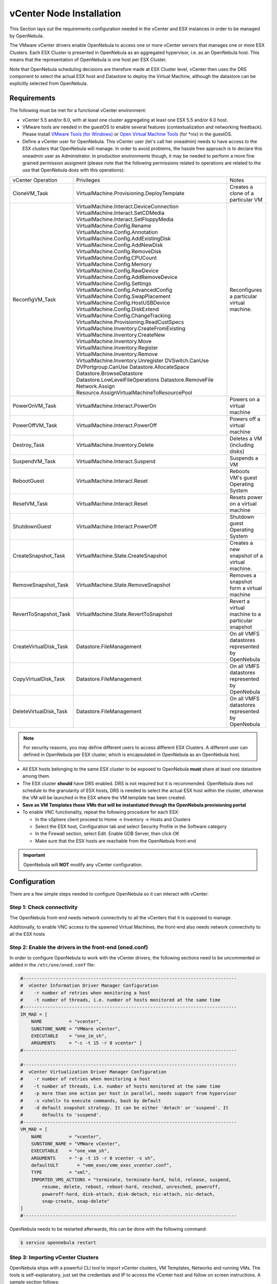.. _vcenter_node:

================================================================================
vCenter Node Installation
================================================================================

This Section lays out the requirements configuration needed in the vCenter and ESX instances in order to be managed by OpenNebula.

The VMware vCenter drivers enable OpenNebula to access one or more vCenter servers that manages one or more ESX Clusters. Each ESX Cluster is presented in OpenNebula as an aggregated hypervisor, i.e. as an OpenNebula host. This means that the representation of OpenNebula is one host per ESX Cluster.

Note that OpenNebula scheduling decisions are therefore made at ESX Cluster level, vCenter then uses the DRS component to select the actual ESX host and Datastore to deploy the Virtual Machine, although the datastore can be explicitly selected from OpenNebula.

Requirements
================================================================================

The following must be met for a functional vCenter environment:

- vCenter 5.5 and/or 6.0, with at least one cluster aggregating at least one ESX 5.5 and/or 6.0 host.

- VMware tools are needed in the guestOS to enable several features (contextualization and networking feedback). Please install `VMware Tools (for Windows) <https://www.vmware.com/support/ws55/doc/new_guest_tools_ws.html>`__ or `Open Virtual Machine Tools <http://open-vm-tools.sourceforge.net/>`__ (for \*nix) in the guestOS.

- Define a vCenter user for OpenNebula. This vCenter user (let's call her oneadmin) needs to have access to the ESX clusters that OpenNebula will manage. In order to avoid problems, the hassle free approach is to declare this oneadmin user as Administrator. In production environments though, it may be needed to perform a more fine grained permission assigment (please note that the following permissions related to operations are related to the use that OpenNebula does with this operations):

+------------------------+---------------------------------------------+---------------------------------------------------+
|   vCenter Operation    |                  Privileges                 |                       Notes                       |
+------------------------+---------------------------------------------+---------------------------------------------------+
| CloneVM_Task           | VirtualMachine.Provisioning.DeployTemplate  | Creates a clone of a particular VM                |
+------------------------+---------------------------------------------+---------------------------------------------------+
| ReconfigVM_Task        | VirtualMachine.Interact.DeviceConnection    | Reconfigures a particular virtual machine.        |
|                        | VirtualMachine.Interact.SetCDMedia          |                                                   |
|                        | VirtualMachine.Interact.SetFloppyMedia      |                                                   |
|                        | VirtualMachine.Config.Rename                |                                                   |
|                        | VirtualMachine.Config.Annotation            |                                                   |
|                        | VirtualMachine.Config.AddExistingDisk       |                                                   |
|                        | VirtualMachine.Config.AddNewDisk            |                                                   |
|                        | VirtualMachine.Config.RemoveDisk            |                                                   |
|                        | VirtualMachine.Config.CPUCount              |                                                   |
|                        | VirtualMachine.Config.Memory                |                                                   |
|                        | VirtualMachine.Config.RawDevice             |                                                   |
|                        | VirtualMachine.Config.AddRemoveDevice       |                                                   |
|                        | VirtualMachine.Config.Settings              |                                                   |
|                        | VirtualMachine.Config.AdvancedConfig        |                                                   |
|                        | VirtualMachine.Config.SwapPlacement         |                                                   |
|                        | VirtualMachine.Config.HostUSBDevice         |                                                   |
|                        | VirtualMachine.Config.DiskExtend            |                                                   |
|                        | VirtualMachine.Config.ChangeTracking        |                                                   |
|                        | VirtualMachine.Provisioning.ReadCustSpecs   |                                                   |
|                        | VirtualMachine.Inventory.CreateFromExisting |                                                   |
|                        | VirtualMachine.Inventory.CreateNew          |                                                   |
|                        | VirtualMachine.Inventory.Move               |                                                   |
|                        | VirtualMachine.Inventory.Register           |                                                   |
|                        | VirtualMachine.Inventory.Remove             |                                                   |
|                        | VirtualMachine.Inventory.Unregister         |                                                   |
|                        | DVSwitch.CanUse                             |                                                   |
|                        | DVPortgroup.CanUse                          |                                                   |
|                        | Datastore.AllocateSpace                     |                                                   |
|                        | Datastore.BrowseDatastore                   |                                                   |
|                        | Datastore.LowLevelFileOperations            |                                                   |
|                        | Datastore.RemoveFile                        |                                                   |
|                        | Network.Assign                              |                                                   |
|                        | Resource.AssignVirtualMachineToResourcePool |                                                   |
+------------------------+---------------------------------------------+---------------------------------------------------+
| PowerOnVM_Task         | VirtualMachine.Interact.PowerOn             | Powers on a virtual machine                       |
+------------------------+---------------------------------------------+---------------------------------------------------+
| PowerOffVM_Task        | VirtualMachine.Interact.PowerOff            | Powers off a virtual machine                      |
+------------------------+---------------------------------------------+---------------------------------------------------+
| Destroy_Task           | VirtualMachine.Inventory.Delete             | Deletes a VM (including disks)                    |
+------------------------+---------------------------------------------+---------------------------------------------------+
| SuspendVM_Task         | VirtualMachine.Interact.Suspend             | Suspends a VM                                     |
+------------------------+---------------------------------------------+---------------------------------------------------+
| RebootGuest            | VirtualMachine.Interact.Reset               | Reboots VM's guest Operating System               |
+------------------------+---------------------------------------------+---------------------------------------------------+
| ResetVM_Task           | VirtualMachine.Interact.Reset               | Resets power on a virtual machine                 |
+------------------------+---------------------------------------------+---------------------------------------------------+
| ShutdownGuest          | VirtualMachine.Interact.PowerOff            | Shutdown guest Operating System                   |
+------------------------+---------------------------------------------+---------------------------------------------------+
| CreateSnapshot_Task    | VirtualMachine.State.CreateSnapshot         | Creates a new snapshot of a virtual machine.      |
+------------------------+---------------------------------------------+---------------------------------------------------+
| RemoveSnapshot_Task    | VirtualMachine.State.RemoveSnapshot         | Removes a snapshot form a virtual machine         |
+------------------------+---------------------------------------------+---------------------------------------------------+
| RevertToSnapshot_Task  | VirtualMachine.State.RevertToSnapshot       | Revert a virtual machine to a particular snapshot |
+------------------------+---------------------------------------------+---------------------------------------------------+
| CreateVirtualDisk_Task | Datastore.FileManagement                    | On all VMFS datastores represented by OpenNebula  |
+------------------------+---------------------------------------------+---------------------------------------------------+
| CopyVirtualDisk_Task   | Datastore.FileManagement                    | On all VMFS datastores represented by OpenNebula  |
+------------------------+---------------------------------------------+---------------------------------------------------+
| DeleteVirtualDisk_Task | Datastore.FileManagement                    | On all VMFS datastores represented by OpenNebula  |
+------------------------+---------------------------------------------+---------------------------------------------------+

.. note:: For security reasons, you may define different users to access different ESX Clusters. A different user can defined in OpenNebula per ESX cluster, which is encapsulated in OpenNebula as an OpenNebula host.

- All ESX hosts belonging to the same ESX cluster to be exposed to OpenNebula **must** share at least one datastore among them.

- The ESX cluster **should** have DRS enabled. DRS is not required but it is recommended. OpenNebula does not schedule to the granularity of ESX hosts, DRS is needed to select the actual ESX host within the cluster, otherwise the VM will be launched in the ESX where the VM template has been created.

- **Save as VM Templates those VMs that will be instantiated through the OpenNebula provisioning portal**

- To enable VNC functionality, repeat the following procedure for each ESX:

  - In the vSphere client proceed to Home -> Inventory -> Hosts and Clusters
  - Select the ESX host, Configuration tab and select Security Profile in the Software category
  - In the Firewall section, select Edit. Enable GDB Server, then click OK
  - Make sure that the ESX hosts are reachable from the OpenNebula front-end

.. important:: OpenNebula will **NOT** modify any vCenter configuration.


Configuration
================================================================================

There are a few simple steps needed to configure OpenNebula so it can interact with vCenter:

Step 1: Check connectivity
--------------------------------------------------------------------------------

The OpenNebula front-end needs network connectivity to all the vCenters that it is supposed to manage.

Additionally, to enable VNC access to the spawned Virtual Machines, the front-end also needs network connectivity to all the ESX hosts

Step 2: Enable the drivers in the front-end (oned.conf)
--------------------------------------------------------------------------------

In order to configure OpenNebula to work with the vCenter drivers, the following sections need to be uncommented or added in the ``/etc/one/oned.conf`` file:

.. code::

    #-------------------------------------------------------------------------------
    #  vCenter Information Driver Manager Configuration
    #    -r number of retries when monitoring a host
    #    -t number of threads, i.e. number of hosts monitored at the same time
    #-------------------------------------------------------------------------------
    IM_MAD = [
        NAME          = "vcenter",
        SUNSTONE_NAME = "VMWare vCenter",
        EXECUTABLE    = "one_im_sh",
        ARGUMENTS     = "-c -t 15 -r 0 vcenter" ]
    #-------------------------------------------------------------------------------

    #-------------------------------------------------------------------------------
    #  vCenter Virtualization Driver Manager Configuration
    #    -r number of retries when monitoring a host
    #    -t number of threads, i.e. number of hosts monitored at the same time
    #    -p more than one action per host in parallel, needs support from hypervisor
    #    -s <shell> to execute commands, bash by default
    #    -d default snapshot strategy. It can be either 'detach' or 'suspend'. It
    #       defaults to 'suspend'.
    #-------------------------------------------------------------------------------
    VM_MAD = [
        NAME          = "vcenter",
        SUNSTONE_NAME = "VMWare vCenter",
        EXECUTABLE    = "one_vmm_sh",
        ARGUMENTS     = "-p -t 15 -r 0 vcenter -s sh",
        defaultULT       = "vmm_exec/vmm_exec_vcenter.conf",
        TYPE          = "xml",
        IMPORTED_VMS_ACTIONS = "terminate, terminate-hard, hold, release, suspend,
            resume, delete, reboot, reboot-hard, resched, unresched, poweroff,
            poweroff-hard, disk-attach, disk-detach, nic-attach, nic-detach,
            snap-create, snap-delete"
    ]
    #-------------------------------------------------------------------------------

OpenNebula needs to be restarted afterwards, this can be done with the following command:

.. code::

    $ service opennebula restart

.. _vcenter_import_tool:

Step 3: Importing vCenter Clusters
--------------------------------------------------------------------------------

OpenNebula ships with a powerful CLI tool to import vCenter clusters, VM Templates, Networks and running VMs. The tools is self-explanatory, just set the credentials and IP to access the vCenter host and follow on screen instructions. A sample section follows:

.. code::

    $ onehost list
      ID NAME            CLUSTER   RVM      ALLOCATED_CPU      ALLOCATED_MEM STAT

    $ onevcenter hosts --vcenter <vcenter-host> --vuser <vcenter-username> --vpass <vcenter-password>
    Connecting to vCenter: <vcenter-host>...done!
    Exploring vCenter resources...done!
    Do you want to process datacenter Development [y/n]? y
      * Import cluster clusterA [y/n]? y
        OpenNebula host clusterA with id 0 successfully created.

      * Import cluster clusterB [y/n]? y
        OpenNebula host clusterB with id 1 successfully created.

    $ onehost list
      ID NAME            CLUSTER   RVM      ALLOCATED_CPU      ALLOCATED_MEM STAT
       0 clusterA        -           0                  -                  - init
       1 clusterB        -           0                  -                  - init
    $ onehost list
      ID NAME            CLUSTER   RVM      ALLOCATED_CPU      ALLOCATED_MEM STAT
       0 clusterA        -           0       0 / 800 (0%)      0K / 16G (0%) on
       1 clusterB        -           0                  -                  - init
    $ onehost list
      ID NAME            CLUSTER   RVM      ALLOCATED_CPU      ALLOCATED_MEM STAT
       0 clusterA        -           0       0 / 800 (0%)      0K / 16G (0%) on
       1 clusterB        -           0      0 / 1600 (0%)      0K / 16G (0%) on


The following variables are added to the OpenNebula hosts representing ESX clusters:

+------------------+------------------------------------+
|    Operation     |                Note                |
+------------------+------------------------------------+
| VCENTER_HOST     | hostname or IP of the vCenter host |
+------------------+------------------------------------+
| VCENTER_USER     | Name of the vCenter user           |
+------------------+------------------------------------+
| VCENTER_PASSWORD | Password of the vCenter user       |
+------------------+------------------------------------+

.. note::

   OpenNebula will create a special key at boot time and save it in /var/lib/one/.one/one_key. This key will be used as a private key to encrypt and decrypt all the passwords for all the vCenters that OpenNebula can access. Thus, the password shown in the OpenNebula host representing the vCenter is the original password encrypted with this special key.

.. _vcenter_suffix_note:

.. note::

   OpenNebula will add by default a "one-<vid>-" prefix to the name of the vCenter VMs it spawns, where <vid> is the id of the VM in OpenNebula. This value can be changed using a special attribute set in the vCenter cluster representation in OpenNebula, ie, the OpenNebula host. This attribute is called "VM_PREFIX" (which can be set in the OpenNebula host template), and will evaluate one variable, $i, to the id of the VM. A value of "one-$i-" in that parameter would have the same behavior as the default.
